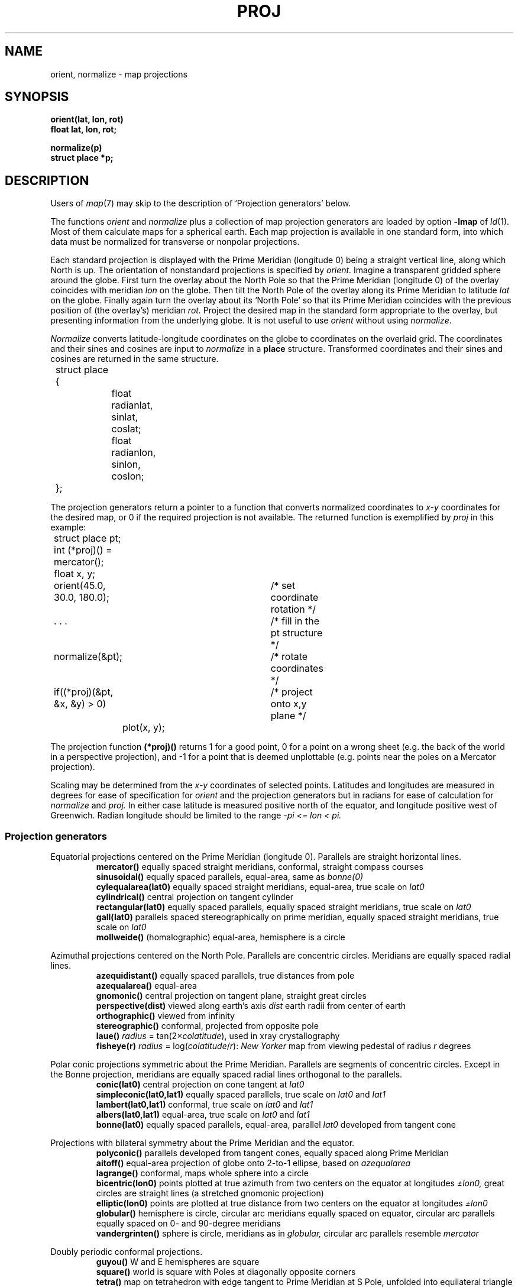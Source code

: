 .TH PROJ 3X bowell
.CT 2 graphics math
.br
.SH NAME
orient, normalize \- map projections
.SH SYNOPSIS
.B orient(lat, lon, rot)
.br
.B float lat, lon, rot;
.PP
.B normalize(p)
.br
.B struct place *p;
.SH DESCRIPTION
Users of
.IR map (7)
may skip to the description of `Projection generators'
below.
.PP
The functions
.I orient
and
.I normalize
plus a collection of map projection generators
are loaded by
option
.BR -lmap 
of
.IR ld (1).
Most of them
calculate maps for a spherical earth.
Each map projection is available in one standard
form, into which data must be normalized
for transverse
or nonpolar projections.
.PP
Each standard projection is displayed with the Prime
Meridian (longitude 0) being a straight vertical line, along which North
is up.
The orientation of nonstandard projections is specified by
.I orient.
Imagine a transparent gridded sphere around the globe.
First turn the overlay about the North Pole
so that the Prime Meridian (longitude 0)
of the overlay coincides with meridian
.I lon
on the globe.
Then tilt the North Pole of the
overlay along its Prime Meridian to latitude
.I lat
on the globe.
Finally again turn the
overlay about its `North Pole' so
that its Prime Meridian coincides with the previous position
of (the overlay's) meridian
.I rot.
Project the desired map in
the standard form appropriate to the overlay, but presenting
information from the underlying globe.
It is not useful to use
.I orient
without using
.IR normalize .
.PP
.I Normalize
converts latitude-longitude coordinates on the globe
to coordinates on the overlaid grid.
The coordinates and their sines and cosines
are input to
.I normalize
in a
.B place
structure.
Transformed coordinates and their sines and cosines
are returned in the same structure.
.PP
.EX
.nr xx \w'12345678'
.ta \n(xxu +\n(xxu +\n(xxu +\n(xxu +\n(xxu +\n(xxu
	struct place {
		float radianlat, sinlat, coslat;
		float radianlon, sinlon, coslon;
	};
.EE
.PP
The projection generators
return a pointer to a function that converts normalized coordinates
to 
.I x-y
coordinates for the desired map, or
0 if the required projection
is not available.
The returned function is exemplified by
.I proj 
in this example:
.PP
.EX
.ta \n(xxu +\n(xxu +\n(xxu +\n(xxu +\n(xxu +\n(xxu
	struct place pt;
	int (*proj)() = mercator();
	float x, y;
.EE
.PP
.EX
	orient(45.0, 30.0, 180.0);	/* set coordinate rotation */
.EE
.PP
.EX
	. . .				/* fill in the pt structure */
	normalize(&pt);			/* rotate coordinates */
	if((*proj)(&pt, &x, &y) > 0)	/* project onto x,y plane */
		plot(x, y);
.EE
.PP
The projection function
.B (*proj)()
returns 1 for a good point,
0 for a point on a wrong
sheet (e.g. the back of the world in a perspective
projection), and \-1 for a point that is deemed
unplottable (e.g. points near the poles on a Mercator projection).
.PP
Scaling may be determined from the
.I x-y
coordinates of
selected points.
Latitudes and longitudes are measured in degrees for
ease of specification for
.I orient 
and the projection generators
but in radians for ease of calculation 
for
.I normalize
and
.I proj.
In either case
latitude is measured positive north of the equator,
and longitude positive west of Greenwich.
Radian longitude should be limited to the range
.if t .I \-\(*p\(<=lon<\(*p.
.if n .I -pi <= lon < pi.
.SS Projection generators
Equatorial projections centered on the Prime Meridian
(longitude 0).
Parallels are straight horizontal lines.
.br
.ns
.IP
.B mercator()
equally spaced straight meridians, conformal,
straight compass courses
.br
.B sinusoidal()
equally spaced parallels,
equal-area, same as
.I bonne(0)
.br
.B cylequalarea(lat0)
equally spaced straight meridians, equal-area,
true scale on
.I lat0
.br
.B cylindrical()
central projection on tangent cylinder
.br
.B rectangular(lat0)
equally spaced parallels, equally spaced straight meridians, true scale on
.I lat0
.br
.B gall(lat0)
parallels spaced stereographically on prime meridian, equally spaced straight
meridians, true scale on
.I lat0
.br
.B mollweide()
(homalographic) equal-area, hemisphere is a circle
.PP
Azimuthal projections centered on the North Pole.
Parallels are concentric circles.
Meridians are equally spaced radial lines.
.br
.ns
.IP
.B azequidistant()
equally spaced parallels,
true distances from pole
.br
.B azequalarea()
equal-area
.br
.B gnomonic()
central projection on tangent plane,
straight great circles
.br
.B perspective(dist)
viewed along earth's axis
.I dist
earth radii from center of earth
.br
.B orthographic()
viewed from infinity
.br
.B stereographic()
conformal, projected from opposite pole
.br
.B laue()
.IR radius " = tan(2\(mu" colatitude ),
used in xray crystallography
.br
.B fisheye(r)
.IR radius " = log(" colatitude / r ):
.I New Yorker
map from viewing pedestal of radius
.I r
degrees
.PP
Polar conic projections symmetric about the Prime Meridian.
Parallels are segments of concentric circles.
Except in the Bonne projection,
meridians are equally spaced radial
lines orthogonal to the parallels.
.br
.ns
.IP
.B conic(lat0)
central projection on cone tangent at
.I lat0
.br
.B simpleconic(lat0,lat1)
equally spaced parallels, true scale on
.I lat0
and
.I lat1
.br
.B lambert(lat0,lat1)
conformal, true scale on 
.I lat0
and 
.I lat1
.br
.B albers(lat0,lat1)
equal-area, true scale on
.I lat0
and 
.I lat1
.br
.B bonne(lat0)
equally spaced parallels, equal-area,
parallel
.I lat0
developed from tangent cone
.PP
Projections with bilateral symmetry about
the Prime Meridian
and the equator.
.br
.ns
.IP
.B polyconic()
parallels developed from tangent cones,
equally spaced along Prime Meridian
.br
.B aitoff()
equal-area projection of globe onto 2-to-1
ellipse, based on 
.I azequalarea
.br
.B lagrange()
conformal, maps whole sphere into a circle
.br
.B bicentric(lon0)
points plotted at true azimuth from two
centers on the equator at longitudes
.I \(+-lon0,
great circles are straight lines
(a stretched gnomonic projection)
.br
.B elliptic(lon0)
points are plotted at true distance from
two centers on the equator at longitudes
.I \(+-lon0
.br
.B globular()
hemisphere is circle,
circular arc meridians equally spaced on equator,
circular arc parallels equally spaced on 0- and 90-degree meridians
.br
.B vandergrinten()
sphere is circle,
meridians as in
.I globular,
circular arc parallels resemble 
.I mercator
.PP
Doubly periodic conformal projections.
.br
.ns
.IP
.B guyou()
W and E hemispheres are square
.br
.B square()
world is square with Poles
at diagonally opposite corners
.br
.B tetra()
map on tetrahedron with edge
tangent to Prime Meridian at S Pole,
unfolded into equilateral triangle
.br
.B hex()
world is hexagon centered
on N Pole, N and S hemispheres are equilateral
triangles
.PP
Miscellaneous projections.
.br
.ns
.IP
.B harrison(dist,angle)
oblique perspective from above the North Pole,
.I dist
earth radii from center of earth, looking
along the Date Line
.I angle
degrees off vertical
.br
.B trapezoidal(lat0,lat1)
equally spaced parallels,
straight meridians equally spaced along parallels,
true scale at
.I lat0
and
.I lat1
on Prime Meridian
.PP
Retroazimuthal projections.
At every point the angle between vertical and a straight line to
`Mecca', latitude
.I lat0
on the prime meridian,
is the true bearing of Mecca.
.br
.ns
.IP
.B mecca(lat0)
equally spaced vertical meridians
.br
.B homing(lat0)
distances to `Mecca' are true
.PP
Maps based on the spheroid.
Of geodetic quality, these projections do not make sense
for tilted orientations.
For descriptions, see corresponding maps above.
.br
.ns
.IP
.B sp_mercator()
.br
.B sp_albers(lat0,lat1)
.SH "SEE ALSO
.IR map (7), 
.IR map (5), 
.IR plot (3)
.SH BUGS
Only one projection and one orientation can be active at a time.
.br
The west-longitude-positive convention
betrays Yankee chauvinism.
